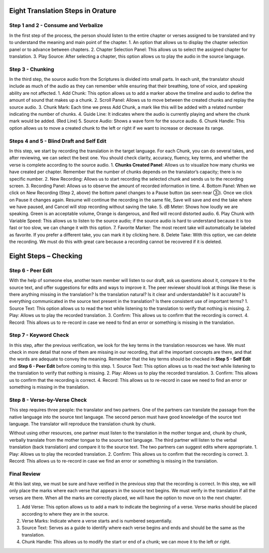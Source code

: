 Eight Translation Steps in Orature
~~~~~~~~~~~~~~~~~~~~~~~~~~~~~~~~~~

Step 1 and 2 - Consume and Verbalize
^^^^^^^^^^^^^^^^^^^^^^^^^^^^^^^^^^^^

In the first step of the process, the person should listen to the entire
chapter or verses assigned to be translated and try to understand the
meaning and main point of the chapter. 1. An option that allows us to
display the chapter selection panel or to advance between chapters. 2.
Chapter Selection Panel: This allows us to select the assigned chapter
for translation. 3. Play Source: After selecting a chapter, this option
allows us to play the audio in the source language.

Step 3 - Chunking
^^^^^^^^^^^^^^^^^

In the third step, the source audio from the Scriptures is divided
into small parts. In each unit, the translator should include as much of
the audio as they can remember while ensuring that their breathing, tone
of voice, and speaking ability are not affected. 1. Add Chunk: This
option allows us to add a marker above the timeline and audio to define
the amount of sound that makes up a chunk. 2. Scroll Panel: Allows us to
move between the created chunks and replay the source audio. 3. Chunk
Mark: Each time we press Add Chunk, a mark like this will be added with
a related number indicating the number of chunks. 4. Guide Line: It
indicates where the audio is currently playing and where the chunk mark
would be added. (Red Line) 5. Source Audio: Shows a wave form for the
source audio. 6. Chunk Handle: This option allows us to move a created
chunk to the left or right if we want to increase or decrease its range.

Steps 4 and 5 - Blind Draft and Self Edit
^^^^^^^^^^^^^^^^^^^^^^^^^^^^^^^^^^^^^^^^^

In this step, we start by recording the translation in the target
language. For each Chunk, you can do several takes, and after reviewing,
we can select the best one. You should check clarity, accuracy, fluency,
key terms, and whether the verse is complete according to the source
audio. 1. **Chunks Created Panel**: Allows us to visualize how many
chunks we have created per chapter. Remember that the number of chunks
depends on the translator’s capacity; there is no specific number. 2.
New Recording: Allows us to start recording the selected chunk and sends
us to the recording screen. 3. Recording Panel: Allows us to observe the
amount of recorded information in time. 4. Bottom Panel: When we click
on New Recording (Step 2, above) the bottom panel changes to a Pause
button (as seen near ③). Once we click on Pause it changes again. Resume
will continue the recording in the same file, Save will save and end the
take where we have paused, and Cancel will stop recording without saving
the take. 5. dB Meter: Shows how loudly we are speaking. Green is an
acceptable volume, Orange is dangerous, and Red will record distorted
audio. 6. Play Chunk with Variable Speed: This allows us to listen to
the source audio; if the source audio is hard to understand because it
is too fast or too slow, we can change it with this option. 7. Favorite
Marker: The most recent take will automatically be labeled as favorite.
If you prefer a different take, you can mark it by clicking here. 8.
Delete Take: With this option, we can delete the recording. We must do
this with great care because a recording cannot be recovered if it is
deleted.

Eight Steps – Checking
~~~~~~~~~~~~~~~~~~~~~~

Step 6 - Peer Edit
^^^^^^^^^^^^^^^^^^

With the help of someone else, another team member will listen to our
draft, ask us questions about it, compare it to the source text, and
offer suggestions for edits and ways to improve it. The peer reviewer
should look at things like these: is there anything missing in the
translation? Is the translation natural? Is it clear and understandable?
Is it accurate? Is everything communicated in the source text present in
the translation? Is there consistent use of important terms? 1. Source
Text: This option allows us to read the text while listening to the
translation to verify that nothing is missing. 2. Play: Allows us to
play the recorded translation. 3. Confirm: This allows us to confirm
that the recording is correct. 4. Record: This allows us to re-record in
case we need to find an error or something is missing in the
translation.

Step 7 - Keyword Check
^^^^^^^^^^^^^^^^^^^^^^

In this step, after the previous verification, we look for the key terms
in the translation resources we have. We must check in more detail that
none of them are missing in our recording, that all the important
concepts are there, and that the words are adequate to convey the
meaning. Remember that the key terms should be checked in **Step 5 -
Self Edit** and **Step 6 - Peer Edit** before coming to this step. 1.
Source Text: This option allows us to read the text while listening to
the translation to verify that nothing is missing. 2. Play: Allows us to
play the recorded translation. 3. Confirm: This allows us to confirm
that the recording is correct. 4. Record: This allows us to re-record in
case we need to find an error or something is missing in the
translation.

Step 8 - Verse-by-Verse Check
^^^^^^^^^^^^^^^^^^^^^^^^^^^^^

This step requires three people: the translator and two partners. One of
the partners can translate the passage from the native language into the
source text language. The second person must have good knowledge of the
source text language. The translator will reproduce the translation
chunk by chunk.

Without using other resources, one partner must listen to the
translation in the mother tongue and, chunk by chunk, verbally translate
from the mother tongue to the source text language. The third partner
will listen to the verbal translation (back translation) and compare it
to the source text. The two partners can suggest edits where
appropriate. 1. Play: Allows us to play the recorded translation. 2.
Confirm: This allows us to confirm that the recording is correct. 3.
Record: This allows us to re-record in case we find an error or
something is missing in the translation.

Final Review
^^^^^^^^^^^^

At this last step, we must be sure and have verified in the previous
step that the recording is correct. In this step, we will only place the
marks where each verse that appears in the source text begins. We must
verify in the translation if all the verses are there. When all the
marks are correctly placed, we will have the option to move on to the
next chapter.

1. Add Verse: This option allows us to add a mark to indicate the
   beginning of a verse. Verse marks should be placed according to where
   they are in the source.
2. Verse Marks: Indicate where a verse starts and is numbered
   sequentially.
3. Source Text: Serves as a guide to identify where each verse begins
   and ends and should be the same as the translation.
4. Chunk Handle: This allows us to modify the start or end of a chunk;
   we can move it to the left or right.
